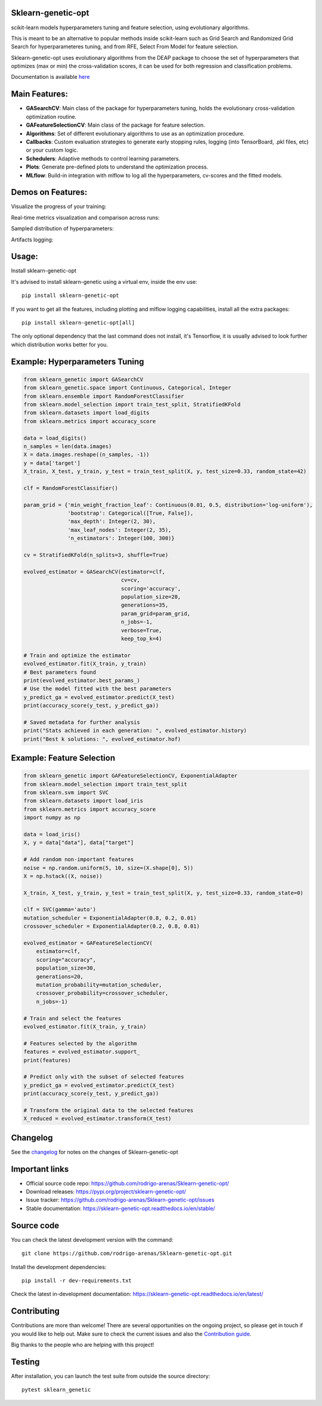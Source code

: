.. -*- mode: rst -*-

|Tests|_ |Codecov|_ |PythonVersion|_ |PyPi|_ |Docs|_

.. |Tests| image:: https://github.com/rodrigo-arenas/Sklearn-genetic-opt/actions/workflows/ci-tests.yml/badge.svg?branch=master
.. _Tests: https://github.com/rodrigo-arenas/Sklearn-genetic-opt/actions/workflows/ci-tests.yml

.. |Codecov| image:: https://codecov.io/gh/rodrigo-arenas/Sklearn-genetic-opt/branch/master/graphs/badge.svg?branch=master&service=github
.. _Codecov: https://codecov.io/github/rodrigo-arenas/Sklearn-genetic-opt?branch=master

.. |PythonVersion| image:: https://img.shields.io/badge/python-3.8%20%7C%203.9%20%7C%203.10-blue
.. _PythonVersion : https://www.python.org/downloads/
.. |PyPi| image:: https://badge.fury.io/py/sklearn-genetic-opt.svg
.. _PyPi: https://badge.fury.io/py/sklearn-genetic-opt

.. |Docs| image:: https://readthedocs.org/projects/sklearn-genetic-opt/badge/?version=latest
.. _Docs: https://sklearn-genetic-opt.readthedocs.io/en/latest/?badge=latest

.. |Contributors| image:: https://contributors-img.web.app/image?repo=rodrigo-arenas/sklearn-genetic-opt
.. _Contributors: https://github.com/rodrigo-arenas/Sklearn-genetic-opt/graphs/contributors


.. image:: https://github.com/rodrigo-arenas/Sklearn-genetic-opt/blob/master/docs/logo.png?raw=true

Sklearn-genetic-opt
###################

scikit-learn models hyperparameters tuning and feature selection, using evolutionary algorithms.

This is meant to be an alternative to popular methods inside scikit-learn such as Grid Search and Randomized Grid Search
for hyperparameteres tuning, and from RFE, Select From Model for feature selection.

Sklearn-genetic-opt uses evolutionary algorithms from the DEAP package to choose the set of hyperparameters that
optimizes (max or min) the cross-validation scores, it can be used for both regression and classification problems.

Documentation is available `here <https://sklearn-genetic-opt.readthedocs.io/>`_

Main Features:
##############

* **GASearchCV**: Main class of the package for hyperparameters tuning, holds the evolutionary cross-validation optimization routine.
* **GAFeatureSelectionCV**: Main class of the package for feature selection.
* **Algorithms**: Set of different evolutionary algorithms to use as an optimization procedure.
* **Callbacks**: Custom evaluation strategies to generate early stopping rules,
  logging (into TensorBoard, .pkl files, etc) or your custom logic.
* **Schedulers**: Adaptive methods to control learning parameters.
* **Plots**: Generate pre-defined plots to understand the optimization process.
* **MLflow**: Build-in integration with mlflow to log all the hyperparameters, cv-scores and the fitted models.

Demos on Features:
##################

Visualize the progress of your training:

.. image:: https://github.com/rodrigo-arenas/Sklearn-genetic-opt/blob/master/docs/images/progress_bar.gif?raw=true

Real-time metrics visualization and comparison across runs:

.. image:: https://github.com/rodrigo-arenas/Sklearn-genetic-opt/blob/master/docs/images/tensorboard_log.png?raw=true

Sampled distribution of hyperparameters:

.. image:: https://github.com/rodrigo-arenas/Sklearn-genetic-opt/blob/master/docs/images/density.png?raw=true

Artifacts logging:

.. image:: https://github.com/rodrigo-arenas/Sklearn-genetic-opt/blob/master/docs/images/mlflow_artifacts_4.png?raw=true


Usage:
######

Install sklearn-genetic-opt

It's advised to install sklearn-genetic using a virtual env, inside the env use::

   pip install sklearn-genetic-opt

If you want to get all the features, including plotting and mlflow logging capabilities,
install all the extra packages::

    pip install sklearn-genetic-opt[all]

The only optional dependency that the last command does not install, it's Tensorflow,
it is usually advised to look further which distribution works better for you.


Example: Hyperparameters Tuning
###############################

.. code-block:: python

   from sklearn_genetic import GASearchCV
   from sklearn_genetic.space import Continuous, Categorical, Integer
   from sklearn.ensemble import RandomForestClassifier
   from sklearn.model_selection import train_test_split, StratifiedKFold
   from sklearn.datasets import load_digits
   from sklearn.metrics import accuracy_score

   data = load_digits()
   n_samples = len(data.images)
   X = data.images.reshape((n_samples, -1))
   y = data['target']
   X_train, X_test, y_train, y_test = train_test_split(X, y, test_size=0.33, random_state=42)

   clf = RandomForestClassifier()

   param_grid = {'min_weight_fraction_leaf': Continuous(0.01, 0.5, distribution='log-uniform'),
                 'bootstrap': Categorical([True, False]),
                 'max_depth': Integer(2, 30),
                 'max_leaf_nodes': Integer(2, 35),
                 'n_estimators': Integer(100, 300)}

   cv = StratifiedKFold(n_splits=3, shuffle=True)

   evolved_estimator = GASearchCV(estimator=clf,
                                  cv=cv,
                                  scoring='accuracy',
                                  population_size=20,
                                  generations=35,
                                  param_grid=param_grid,
                                  n_jobs=-1,
                                  verbose=True,
                                  keep_top_k=4)

   # Train and optimize the estimator
   evolved_estimator.fit(X_train, y_train)
   # Best parameters found
   print(evolved_estimator.best_params_)
   # Use the model fitted with the best parameters
   y_predict_ga = evolved_estimator.predict(X_test)
   print(accuracy_score(y_test, y_predict_ga))

   # Saved metadata for further analysis
   print("Stats achieved in each generation: ", evolved_estimator.history)
   print("Best k solutions: ", evolved_estimator.hof)


Example: Feature Selection
##########################

.. code:: python3

    from sklearn_genetic import GAFeatureSelectionCV, ExponentialAdapter
    from sklearn.model_selection import train_test_split
    from sklearn.svm import SVC
    from sklearn.datasets import load_iris
    from sklearn.metrics import accuracy_score
    import numpy as np

    data = load_iris()
    X, y = data["data"], data["target"]

    # Add random non-important features
    noise = np.random.uniform(5, 10, size=(X.shape[0], 5))
    X = np.hstack((X, noise))

    X_train, X_test, y_train, y_test = train_test_split(X, y, test_size=0.33, random_state=0)

    clf = SVC(gamma='auto')
    mutation_scheduler = ExponentialAdapter(0.8, 0.2, 0.01)
    crossover_scheduler = ExponentialAdapter(0.2, 0.8, 0.01)

    evolved_estimator = GAFeatureSelectionCV(
        estimator=clf,
        scoring="accuracy",
        population_size=30,
        generations=20,
        mutation_probability=mutation_scheduler,
        crossover_probability=crossover_scheduler,
        n_jobs=-1)

    # Train and select the features
    evolved_estimator.fit(X_train, y_train)

    # Features selected by the algorithm
    features = evolved_estimator.support_
    print(features)

    # Predict only with the subset of selected features
    y_predict_ga = evolved_estimator.predict(X_test)
    print(accuracy_score(y_test, y_predict_ga))

    # Transform the original data to the selected features
    X_reduced = evolved_estimator.transform(X_test)

Changelog
#########

See the `changelog <https://sklearn-genetic-opt.readthedocs.io/en/latest/release_notes.html>`__
for notes on the changes of Sklearn-genetic-opt

Important links
###############

- Official source code repo: https://github.com/rodrigo-arenas/Sklearn-genetic-opt/
- Download releases: https://pypi.org/project/sklearn-genetic-opt/
- Issue tracker: https://github.com/rodrigo-arenas/Sklearn-genetic-opt/issues
- Stable documentation: https://sklearn-genetic-opt.readthedocs.io/en/stable/

Source code
###########

You can check the latest development version with the command::

   git clone https://github.com/rodrigo-arenas/Sklearn-genetic-opt.git

Install the development dependencies::
  
  pip install -r dev-requirements.txt
  
Check the latest in-development documentation: https://sklearn-genetic-opt.readthedocs.io/en/latest/

Contributing
############

Contributions are more than welcome!
There are several opportunities on the ongoing project, so please get in touch if you would like to help out.
Make sure to check the current issues and also
the `Contribution guide <https://github.com/rodrigo-arenas/Sklearn-genetic-opt/blob/master/CONTRIBUTING.md>`_.

Big thanks to the people who are helping with this project!

|Contributors|_

Testing
#######

After installation, you can launch the test suite from outside the source directory::

   pytest sklearn_genetic

